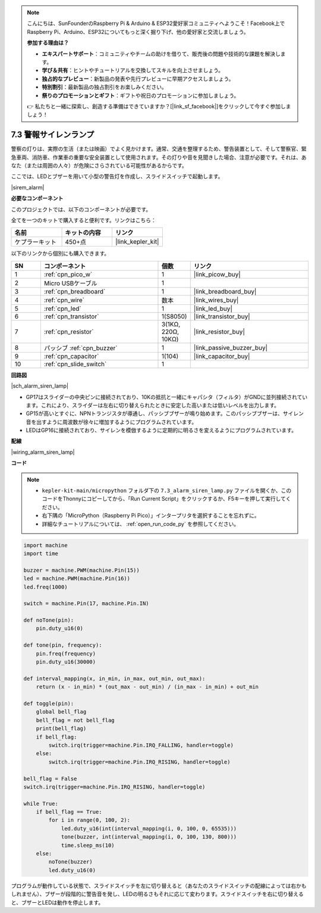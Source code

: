.. note::

    こんにちは、SunFounderのRaspberry Pi & Arduino & ESP32愛好家コミュニティへようこそ！Facebook上でRaspberry Pi、Arduino、ESP32についてもっと深く掘り下げ、他の愛好家と交流しましょう。

    **参加する理由は？**

    - **エキスパートサポート**：コミュニティやチームの助けを借りて、販売後の問題や技術的な課題を解決します。
    - **学び＆共有**：ヒントやチュートリアルを交換してスキルを向上させましょう。
    - **独占的なプレビュー**：新製品の発表や先行プレビューに早期アクセスしましょう。
    - **特別割引**：最新製品の独占割引をお楽しみください。
    - **祭りのプロモーションとギフト**：ギフトや祝日のプロモーションに参加しましょう。

    👉 私たちと一緒に探索し、創造する準備はできていますか？[|link_sf_facebook|]をクリックして今すぐ参加しましょう！

.. _py_alarm_lamp:

7.3 警報サイレンランプ
=======================

警察の灯りは、実際の生活（または映画）でよく見かけます。通常、交通を整理するため、警告装置として、そして警察官、緊急車両、消防車、作業車の重要な安全装置として使用されます。その灯りや音を見聞きした場合、注意が必要です。それは、あなた（または周囲の人々）が危険にさらされている可能性があるからです。

ここでは、LEDとブザーを用いて小型の警告灯を作成し、スライドスイッチで起動します。

|sirem_alarm|


**必要なコンポーネント**

このプロジェクトでは、以下のコンポーネントが必要です。

全てを一つのキットで購入すると便利です。リンクはこちら：

.. list-table::
    :widths: 20 20 20
    :header-rows: 1

    *   - 名前
        - キットの内容
        - リンク
    *   - ケプラーキット
        - 450+点
        - |link_kepler_kit|

以下のリンクから個別にも購入できます。

.. list-table::
    :widths: 5 20 5 20
    :header-rows: 1

    *   - SN
        - コンポーネント
        - 個数
        - リンク

    *   - 1
        - :ref:`cpn_pico_w`
        - 1
        - |link_picow_buy|
    *   - 2
        - Micro USBケーブル
        - 1
        - 
    *   - 3
        - :ref:`cpn_breadboard`
        - 1
        - |link_breadboard_buy|
    *   - 4
        - :ref:`cpn_wire`
        - 数本
        - |link_wires_buy|
    *   - 5
        - :ref:`cpn_led`
        - 1
        - |link_led_buy|
    *   - 6
        - :ref:`cpn_transistor`
        - 1(S8050)
        - |link_transistor_buy|
    *   - 7
        - :ref:`cpn_resistor`
        - 3(1KΩ, 220Ω, 10KΩ)
        - |link_resistor_buy|
    *   - 8
        - パッシブ :ref:`cpn_buzzer`
        - 1
        - |link_passive_buzzer_buy|
    *   - 9
        - :ref:`cpn_capacitor`
        - 1(104)
        - |link_capacitor_buy|
    *   - 10
        - :ref:`cpn_slide_switch`
        - 1
        - 


**回路図**

|sch_alarm_siren_lamp|

* GP17はスライダーの中央ピンに接続されており、10Kの抵抗と一緒にキャパシタ（フィルタ）がGNDに並列接続されています。これにより、スライダーは左右に切り替えられたときに安定した高いまたは低いレベルを出力します。
* GP15が高いとすぐに、NPNトランジスタが導通し、パッシブブザーが鳴り始めます。このパッシブブザーは、サイレン音を出すように周波数が徐々に増加するようにプログラムされています。
* LEDはGP16に接続されており、サイレンを模倣するように定期的に明るさを変えるようにプログラムされています。

**配線**

|wiring_alarm_siren_lamp|


**コード**

.. note::

    * ``kepler-kit-main/micropython`` フォルダ下の ``7.3_alarm_siren_lamp.py`` ファイルを開くか、このコードをThonnyにコピーしてから、「Run Current Script」をクリックするか、F5キーを押して実行してください。

    * 右下隅の「MicroPython（Raspberry Pi Pico）」インタープリタを選択することを忘れずに。

    * 詳細なチュートリアルについては、 :ref:`open_run_code_py` を参照してください。


.. code-block:: python

    import machine
    import time

    buzzer = machine.PWM(machine.Pin(15))
    led = machine.PWM(machine.Pin(16))
    led.freq(1000)

    switch = machine.Pin(17, machine.Pin.IN)

    def noTone(pin):
        pin.duty_u16(0)

    def tone(pin, frequency):
        pin.freq(frequency)
        pin.duty_u16(30000)

    def interval_mapping(x, in_min, in_max, out_min, out_max):
        return (x - in_min) * (out_max - out_min) / (in_max - in_min) + out_min

    def toggle(pin):
        global bell_flag
        bell_flag = not bell_flag
        print(bell_flag)
        if bell_flag:
            switch.irq(trigger=machine.Pin.IRQ_FALLING, handler=toggle)
        else:
            switch.irq(trigger=machine.Pin.IRQ_RISING, handler=toggle)

    bell_flag = False
    switch.irq(trigger=machine.Pin.IRQ_RISING, handler=toggle)

    while True:
        if bell_flag == True:
            for i in range(0, 100, 2):
                led.duty_u16(int(interval_mapping(i, 0, 100, 0, 65535)))
                tone(buzzer, int(interval_mapping(i, 0, 100, 130, 800)))
                time.sleep_ms(10)
        else:
            noTone(buzzer)
            led.duty_u16(0)

プログラムが動作している状態で、スライドスイッチを左に切り替えると（あなたのスライドスイッチの配線によっては右かもしれません）、ブザーが段階的に警告音を発し、LEDの明るさもそれに応じて変わります。スライドスイッチを右に切り替えると、ブザーとLEDは動作を停止します。
